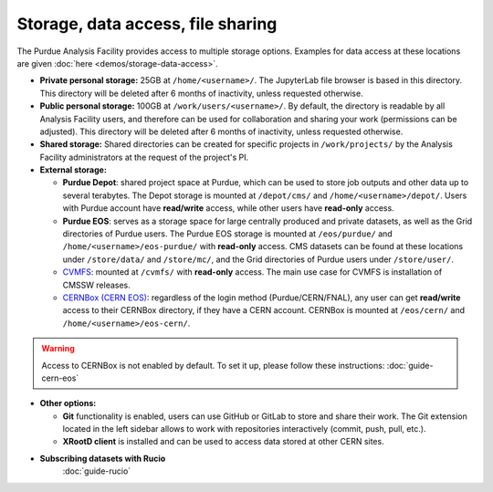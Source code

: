 .. _doc-storage:

Storage, data access, file sharing
==================================

The Purdue Analysis Facility provides access to multiple storage options.
Examples for data access at these locations are given :doc:`here <demos/storage-data-access>`.

* **Private personal storage:** 25GB at ``/home/<username>/``.
  The JupyterLab file browser is based in this directory.
  This directory will be deleted after 6 months of inactivity, unless requested otherwise.
* **Public personal storage:** 100GB at ``/work/users/<username>/``.
  By default, the directory is readable by all Analysis Facility users, and therefore can be used for collaboration
  and sharing your work (permissions can be adjusted).
  This directory will be deleted after 6 months of inactivity, unless requested otherwise.
* **Shared storage:** Shared directories can be created for specific projects in ``/work/projects/`` by
  the Analysis Facility administrators at the request of the project's PI. 
* **External storage:**

  * **Purdue Depot**: shared project space at Purdue, which can be used to store job outputs and other data
    up to several terabytes. The Depot storage is mounted at ``/depot/cms/`` and ``/home/<username>/depot/``.
    Users with Purdue account have **read/write** access, while other users have **read-only** access.
  * **Purdue EOS**: serves as a storage space for large centrally produced and private datasets,
    as well as the Grid directories of Purdue users. The Purdue EOS storage is mounted at
    ``/eos/purdue/`` and ``/home/<username>/eos-purdue/`` with **read-only** access.
    CMS datasets can be found at these locations under ``/store/data/`` and ``/store/mc/``,
    and the Grid directories of Purdue users under ``/store/user/``.
  * `CVMFS <https://cernvm.cern.ch/fs/>`_: mounted at ``/cvmfs/`` with **read-only** access.
    The main use case for CVMFS is installation of CMSSW releases.
  * `CERNBox (CERN EOS) <https://cernbox.cern.ch/>`_: regardless of the login method (Purdue/CERN/FNAL),
    any user can get **read/write** access to their CERNBox directory, if they have a CERN account.
    CERNBox is mounted at ``/eos/cern/`` and ``/home/<username>/eos-cern/``.

.. warning::
   
    Access to CERNBox is not enabled by default. To set it up, please follow these instructions:
    :doc:`guide-cern-eos`

* **Other options:**

  * **Git** functionality is enabled, users can use GitHub or GitLab to store and share their work.
    The Git extension located in the left sidebar allows to work with repositories interactively  (commit, push, pull, etc.).
  * **XRootD client** is installed and can be used to access data stored at other CERN sites.

* **Subscribing datasets with Rucio**
    :doc:`guide-rucio`
